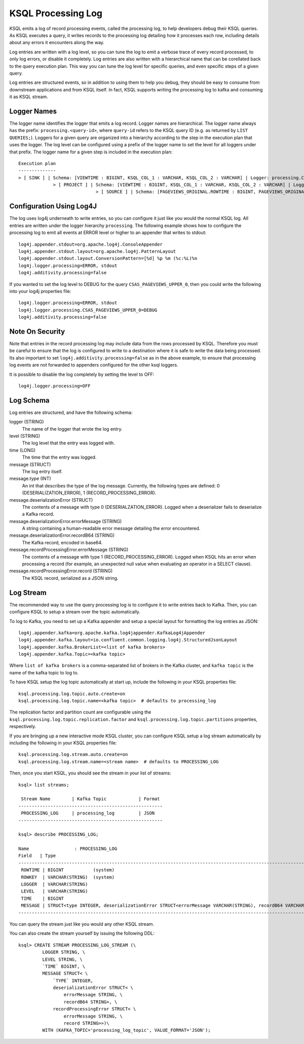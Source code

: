.. _ksql_processing_log:

KSQL Processing Log
-------------------

KSQL emits a log of record processing events, called the processing log, to help developers debug
their KSQL queries. As KSQL executes a query, it writes records to the processing log detailing how
it processes each row, including details about any errors it encounters along the way.

Log entries are written with a log level, so you can tune the log to emit a verbose trace of every
record processed, to only log errors, or disable it completely. Log entries are also written with
a hierarchical name that can be corellated back to the query execution plan. This way you can tune
the log level for specific queries, and even specific steps of a given query.

Log entries are structured events, so in addition to using them to help you debug, they should be
easy to consume from downstream applications and from KSQL itself. In fact, KSQL supports writing
the processing log to kafka and consuming it as KSQL stream.

Logger Names
============

The logger name identifies the logger that emits a log record. Logger names are hierarchical. The
logger name always has the prefix: ``processing.<query-id>``, where ``query-id`` refers to the KSQL
query ID (e.g. as returned by ``LIST QUERIES;``). Loggers for a given query are organized into a
hierarchy according to the step in the execution plan that uses the logger. The log level can be
configured using a prefix of the logger name to set the level for all loggers under that prefix.
The logger name for a given step is included in the execution plan:

::

    Execution plan
    --------------
    > [ SINK ] | Schema: [VIEWTIME : BIGINT, KSQL_COL_1 : VARCHAR, KSQL_COL_2 : VARCHAR] | Logger: processing.CSAS_PAGEVIEWS_UPPER_0.PAGEVIEWS_UPPER
    		 > [ PROJECT ] | Schema: [VIEWTIME : BIGINT, KSQL_COL_1 : VARCHAR, KSQL_COL_2 : VARCHAR] | Logger: processing.CSAS_PAGEVIEWS_UPPER_0.Project
    				 > [ SOURCE ] | Schema: [PAGEVIEWS_ORIGINAL.ROWTIME : BIGINT, PAGEVIEWS_ORIGINAL.ROWKEY : VARCHAR, PAGEVIEWS_ORIGINAL.VIEWTIME : BIGINT, PAGEVIEWS_ORIGINAL.USERID : VARCHAR, PAGEVIEWS_ORIGINAL.PAGEID : VARCHAR] | Logger: processing.CSAS_PAGEVIEWS_UPPER_0.KsqlTopic


Configuration Using Log4J
=========================

The log uses log4j underneath to write entries, so you can configure it just like you would the
normal KSQL log. All entries are written under the logger hierarchy ``processing``. The following
example shows how to configure the processing log to emit all events at ERROR level or higher to
an appender that writes to stdout:

::

     log4j.appender.stdout=org.apache.log4j.ConsoleAppender
     log4j.appender.stdout.layout=org.apache.log4j.PatternLayout
     log4j.appender.stdout.layout.ConversionPattern=[%d] %p %m (%c:%L)%n
     log4j.logger.processing=ERROR, stdout
     log4j.additivity.processing=false

If you wanted to set the log level to DEBUG for the query ``CSAS_PAGEVIEWS_UPPER_0``, then you
could write the following into your log4j properties file:

::

    log4j.logger.processing=ERROR, stdout
    log4j.logger.processing.CSAS_PAGEVIEWS_UPPER_0=DEBUG
    log4j.additivity.processing=false

Note On Security
================

Note that entries in the record processing log may include data from the rows processed by KSQL.
Therefore you must be careful to ensure that the log is configured to write to a destination
where it is safe to write the data being processed. Its also important to set
``log4j.additivity.processing=false`` as in the above example, to ensure that processing log
events are not forwarded to appenders configured for the other ksql loggers.

It is possible to disable the log completely by setting the level to OFF:

::

    log4j.logger.processing=OFF

Log Schema
==========

Log entries are structured, and have the following schema:

logger (STRING)
  The name of the logger that wrote the log entry.

level (STRING)
  The log level that the entry was logged with.

time  (LONG)
  The time that the entry was logged.

message (STRUCT)
  The log entry itself.

message.type (INT)
  An int that describes the type of the log message. Currently, the following types are
  defined: 0 (DESERIALIZATION_ERROR), 1 (RECORD_PROCESSING_ERROR).

message.deserializationError (STRUCT)
  The contents of a message with type 0 (DESERIALZATION_ERROR). Logged when a deserializer
  fails to deserialize a Kafka record.

message.deserializationError.errorMessage (STRING)
  A string containing a human-readable error message detailing the error encountered.

message.deserializationError.recordB64 (STRING)
  The Kafka record, encoded in base64.

message.recordProcessingError.errorMessage (STRING)
  The contents of a message with type 1 (RECORD_PROCESSING_ERROR). Logged when KSQL hits
  an error when processing a record (for example, an unexpected null value when evaluating
  an operator in a SELECT clause).

message.recordProcessingError.record (STRING)
  The KSQL record, serialized as a JSON string.

Log Stream
==========

The recommended way to use the query processing log is to configure it to write entries back to
Kafka. Then, you can configure KSQL to setup a stream over the topic automatically.

To log to Kafka, you need to set up a Kafka appender and setup a special layout for formatting the
log entries as JSON:

::

    log4j.appender.kafka=org.apache.kafka.log4jappender.KafkaLog4jAppender
    log4j.appender.kafka.layout=io.confluent.common.logging.log4j.StructuredJsonLayout
    log4j.appender.kafka.BrokerList=<list of kafka brokers>
    log4j.appender.kafka.Topic=<kafka topic>

Where ``list of kafka brokers`` is a comma-separated list of brokers in the Kafka cluster, and
``kafka topic`` is the name of the kafka topic to log to.

To have KSQL setup the log topic automatically at start up, include the following in your KSQL
properties file:

::

    ksql.processing.log.topic.auto.create=on
    ksql.processing.log.topic.name=<kafka topic>  # defaults to processing_log

The replication factor and partition count are configurable
using the ``ksql.processing.log.topic.replication.factor`` and ``ksql.processing.log.topic.partitions`` properties,
respectively.

If you are bringing up a new interactive mode KSQL cluster, you can configure KSQL setup
a log stream automatically by including the following in your KSQL properties file:

::

    ksql.processing.log.stream.auto.create=on
    ksql.processing.log.stream.name=<stream name>  # defaults to PROCESSING_LOG

Then, once you start KSQL, you should see the stream in your list of streams:

::

    ksql> list streams;

     Stream Name        | Kafka Topic            | Format
    ------------------------------------------------------
     PROCESSING_LOG     | processing_log         | JSON
    ------------------------------------------------------

    ksql> describe PROCESSING_LOG;

    Name                 : PROCESSING_LOG
    Field   | Type
    ---------------------------------------------------------------------------------------------------------------------------
     ROWTIME | BIGINT           (system)
     ROWKEY  | VARCHAR(STRING)  (system)
     LOGGER  | VARCHAR(STRING)
     LEVEL   | VARCHAR(STRING)
     TIME    | BIGINT
     MESSAGE | STRUCT<type INTEGER, deserializationError STRUCT<errorMessage VARCHAR(STRING), recordB64 VARCHAR(STRING)>, ...> 
    ---------------------------------------------------------------------------------------------------------------------------

You can query the stream just like you would any other KSQL stream.

You can also create the stream yourself by issuing the following DDL:

::

    ksql> CREATE STREAM PROCESSING_LOG_STREAM (\
             LOGGER STRING, \
             LEVEL STRING, \
             `TIME` BIGINT, \
             MESSAGE STRUCT< \
                 `TYPE` INTEGER,
                 deserializationError STRUCT< \
                     errorMessage STRING, \
                     recordB64 STRING>, \
                 recordProcessingError STRUCT< \
                     errorMessage STRING, \
                     record STRING>>)\
             WITH (KAFKA_TOPIC='processing_log_topic', VALUE_FORMAT='JSON');
